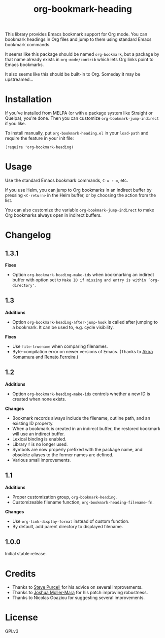 #+TITLE: org-bookmark-heading
#+PROPERTY: LOGGING nil

[[http://melpa.org/#/org-bookmark-heading][file:http://melpa.org/packages/org-bookmark-heading-badge.svg]] [[http://stable.melpa.org/#/org-bookmark-heading][file:http://stable.melpa.org/packages/org-bookmark-heading-badge.svg]]

This library provides Emacs bookmark support for Org mode.  You can bookmark headings in Org files and jump to them using standard Emacs bookmark commands.

It seems like this package should be named ~org-bookmark~, but a package by that name already exists in ~org-mode/contrib~ which lets Org links point to Emacs bookmarks.

It also seems like this should be built-in to Org.  Someday it may be upstreamed...

* Installation

If you've installed from MELPA (or with a package system like Straight or Quelpa), you're done.  Then you can customize =org-bookmark-jump-indirect= if you like.

To install manually, put ~org-bookmark-heading.el~ in your ~load-path~ and require the feature in your init file:

#+BEGIN_SRC elisp
(require 'org-bookmark-heading)
#+END_SRC

* Usage

Use the standard Emacs bookmark commands, =C-x r m=, etc.

If you use Helm, you can jump to Org bookmarks in an indirect buffer by pressing =<C-return>= in the Helm buffer, or by choosing the action from the list.

You can also customize the variable =org-bookmark-jump-indirect= to make Org bookmarks always open in indirect buffers.

* Changelog

** 1.3.1

*Fixes*
+ Option ~org-bookmark-heading-make-ids~ when bookmarking an indirect buffer with option set to =Make ID if missing and entry is within `org-directory'=.

** 1.3

*Additions*
+ Option ~org-bookmark-heading-after-jump-hook~ is called after jumping to a bookmark.  It can be used to, e.g. cycle visibility.

*Fixes*
+ Use ~file-truename~ when comparing filenames.
+ Byte-compilation error on newer versions of Emacs.  (Thanks to [[https://github.com/akirak][Akira Komamura]] and [[https://github.com/renatofdds][Renato Ferreira]].)

** 1.2

*Additions*
+ Option ~org-bookmark-heading-make-ids~ controls whether a new ID is created when none exists.

*Changes*
+ Bookmark records always include the filename, outline path, and an existing ID property.
+ When a bookmark is created in an indirect buffer, the restored bookmark will use an indirect buffer.
+ Lexical binding is enabled.
+ Library =f= is no longer used.
+ Symbols are now properly prefixed with the package name, and obsolete aliases to the former names are defined.
+ Various small improvements.

** 1.1

*Additions*
+  Proper customization group, ~org-bookmark-heading~.
+  Customizeable filename function, ~org-bookmark-heading-filename-fn~.

*Changes*
+  Use ~org-link-display-format~ instead of custom function.
+  By default, add parent directory to displayed filename.

** 1.0.0

Initial stable release.

* Credits

+ Thanks to [[https://github.com/purcell][Steve Purcell]] for his advice on several improvements.
+ Thanks to [[https://github.com/mm--][Joshua Moller-Mara]] for his patch improving robustness.
+ Thanks to Nicolas Goaziou for suggesting several improvements.

* License

GPLv3
